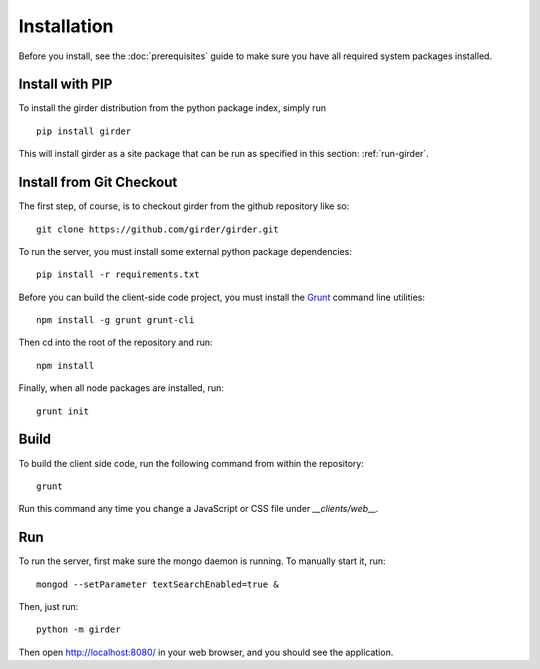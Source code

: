 Installation
============

Before you install, see the :doc:`prerequisites` guide to make sure you
have all required system packages installed.

Install with PIP
----------------

To install the girder distribution from the python package index, simply run ::

    pip install girder

This will install girder as a site package that can be run as specified in this
section: :ref:`run-girder`.

Install from Git Checkout
-------------------------

The first step, of course, is to checkout girder from the github repository like
so: ::

    git clone https://github.com/girder/girder.git

To run the server, you must install some external python package
dependencies: ::

    pip install -r requirements.txt

Before you can build the client-side code project, you must install the
`Grunt <http://gruntjs.com>`_ command line utilities: ::

    npm install -g grunt grunt-cli

Then cd into the root of the repository and run: ::

    npm install

Finally, when all node packages are installed, run: ::

    grunt init

Build
-----

To build the client side code, run the following command from within the
repository: ::

    grunt

Run this command any time you change a JavaScript or CSS file under
`__clients/web__.`

.. _run-girder:

Run
---

To run the server, first make sure the mongo daemon is running. To manually start it, run: ::

    mongod --setParameter textSearchEnabled=true &

Then, just run: ::

    python -m girder

Then open http://localhost:8080/ in your web browser, and you should see the application. ::
